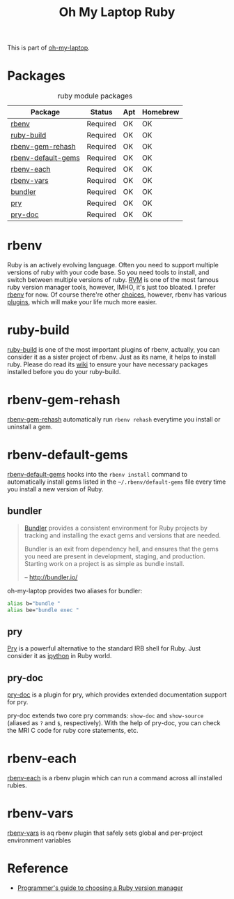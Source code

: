 #+TITLE: Oh My Laptop Ruby
#+OPTIONS: toc:nil num:nil ^:nil

This is part of [[https://github.com/xiaohanyu/oh-my-laptop][oh-my-laptop]].


* Packages

#+NAME: ruby-packages
#+CAPTION: ruby module packages
| Package            | Status   | Apt | Homebrew |
|--------------------+----------+-----+----------|
| [[https://github.com/rbenv/rbenv][rbenv]]              | Required | OK  | OK       |
| [[https://github.com/rbenv/ruby-build][ruby-build]]         | Required | OK  | OK       |
| [[https://github.com/rbenv/rbenv-gem-rehash][rbenv-gem-rehash]]   | Required | OK  | OK       |
| [[https://github.com/rbenv/rbenv-default-gems][rbenv-default-gems]] | Required | OK  | OK       |
| [[https://github.com/rbenv/rbenv-each][rbenv-each]]         | Required | OK  | OK       |
| [[https://github.com/rbenv/rbenv-vars][rbenv-vars]]         | Required | OK  | OK       |
| [[http://bundler.io/][bundler]]            | Required | OK  | OK       |
| [[http://pryrepl.org/][pry]]                | Required | OK  | OK       |
| [[https://github.com/pry/pry-doc][pry-doc]]            | Required | OK  | OK       |


* rbenv

Ruby is an actively evolving language. Often you need to support multiple
versions of ruby with your code base. So you need tools to install, and switch
between multiple versions of ruby. [[http://rvm.io/][RVM]] is one of the most famous ruby version
manager tools, however, IMHO, it's just too bloated. I prefer [[https://github.com/rbenv/rbenv][rbenv]] for now. Of
course there're other [[https://github.com/postmodern/chruby#alternatives][choices]], however, rbenv has various [[https://github.com/rbenv/rbenv/wiki/Plugins][plugins]], which will
make your life much more easier.


* ruby-build

[[https://github.com/rbenv/ruby-build][ruby-build]] is one of the most important plugins of rbenv, actually, you can
consider it as a sister project of rbenv. Just as its name, it helps to install
ruby. Please do read its [[https://github.com/rbenv/ruby-build/wiki][wiki]] to ensure your have necessary packages installed
before you do your ruby-build.


* rbenv-gem-rehash

[[https://github.com/rbenv/rbenv-gem-rehash][rbenv-gem-rehash]] automatically run =rbenv rehash= everytime you install or
uninstall a gem.


* rbenv-default-gems

[[https://github.com/rbenv/rbenv-default-gems][rbenv-default-gems]] hooks into the =rbenv install= command to automatically
install gems listed in the =~/.rbenv/default-gems= file every time you install
a new version of Ruby.


** bundler

#+BEGIN_QUOTE
[[http://bundler.io/][Bundler]] provides a consistent environment for Ruby projects by tracking and
installing the exact gems and versions that are needed.

Bundler is an exit from dependency hell, and ensures that the gems you need are
present in development, staging, and production. Starting work on a project is
as simple as bundle install.

-- http://bundler.io/
#+END_QUOTE

oh-my-laptop provides two aliases for bundler:

#+BEGIN_SRC sh
alias b="bundle "
alias be="bundle exec "
#+END_SRC


** pry

[[http://pryrepl.org/][Pry]] is a powerful alternative to the standard IRB shell for Ruby. Just consider
it as [[http://ipython.org/][ipython]] in Ruby world.


** pry-doc

[[https://github.com/pry/pry-doc][pry-doc]] is a plugin for pry, which provides extended documentation support for
pry.

pry-doc extends two core pry commands: =show-doc= and =show-source= (aliased as
=?= and =$=, respectively). With the help of pry-doc, you can check the MRI C
code for ruby core statements, etc.


* rbenv-each

[[https://github.com/rbenv/rbenv-each][rbenv-each]] is a rbenv plugin which can run a command across all installed
rubies.

* rbenv-vars

[[https://github.com/rbenv/rbenv-vars][rbenv-vars]] is aq rbenv plugin that safely sets global and per-project
environment variables

* Reference

- [[http://kgrz.io/2014/02/13/Programmers-guide-to-choosing-ruby-version-manager.html][Programmer's guide to choosing a Ruby version manager]]
